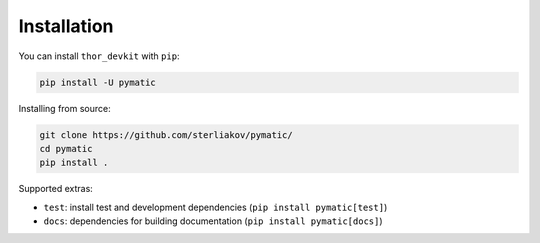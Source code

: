 Installation
============

You can install ``thor_devkit`` with ``pip``:

.. code-block:: bash

	pip install -U pymatic

Installing from source:

.. code-block:: bash

	git clone https://github.com/sterliakov/pymatic/
	cd pymatic
	pip install .


Supported extras:

- ``test``: install test and development dependencies (``pip install pymatic[test]``)
- ``docs``: dependencies for building documentation (``pip install pymatic[docs]``)
